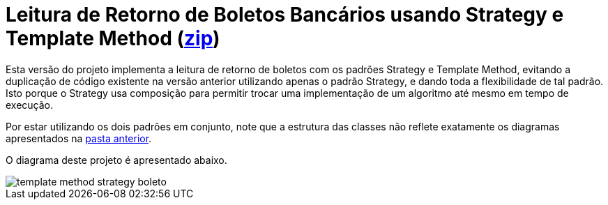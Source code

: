 :imagesdir: ../images/
:source-highlighter: highlightjs

= Leitura de Retorno de Boletos Bancários usando Strategy e Template Method (link:https://kinolien.github.io/gitzip/?download=/manoelcampos/padroes-projetos/tree/master/comportamentais/template-method/retorno-boleto-template-and-strategy[zip])

Esta versão do projeto implementa a leitura de retorno de boletos com os padrões
Strategy e Template Method, evitando a duplicação de código existente na versão anterior utilizando apenas
o padrão Strategy, e dando toda a flexibilidade de tal padrão. 
Isto porque o Strategy usa composição para permitir
trocar uma implementação de um algoritmo até mesmo em tempo de execução.

Por estar utilizando os dois padrões em conjunto, note que
a estrutura das classes não reflete exatamente os diagramas apresentados
na link:../[pasta anterior].

O diagrama deste projeto é apresentado abaixo.

image::template-method-strategy-boleto.png[]

